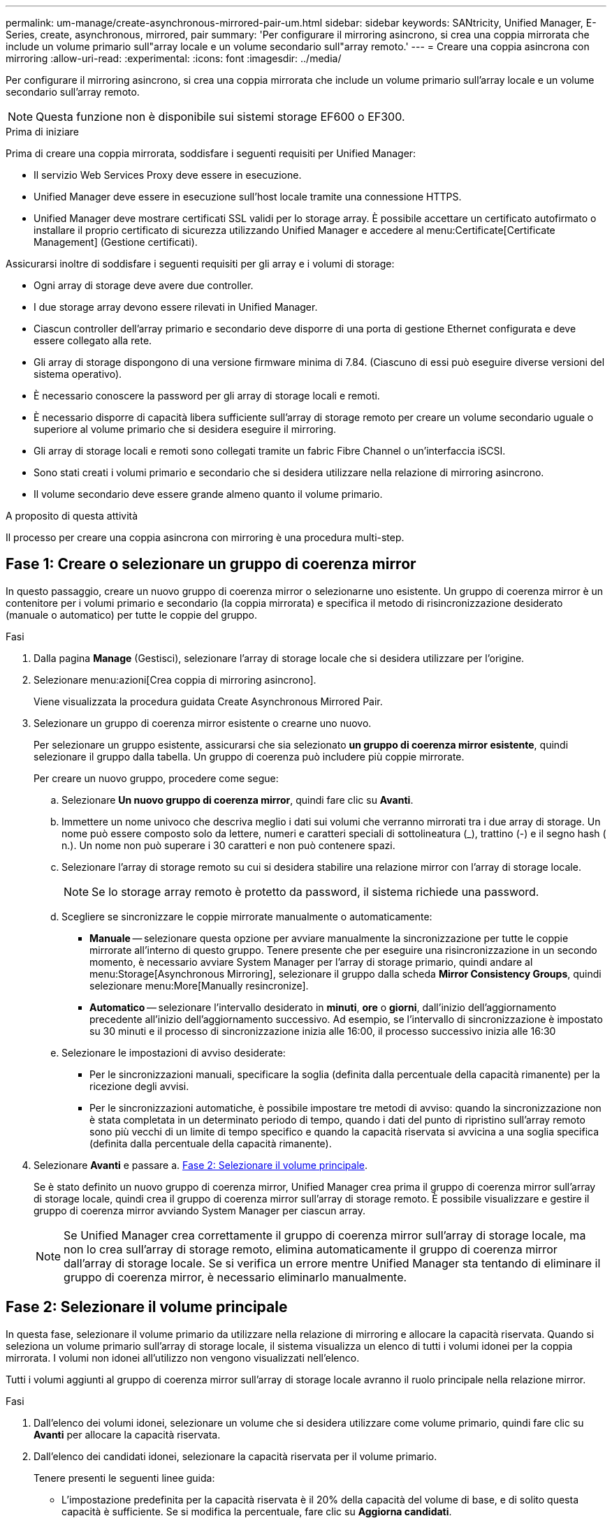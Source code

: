 ---
permalink: um-manage/create-asynchronous-mirrored-pair-um.html 
sidebar: sidebar 
keywords: SANtricity, Unified Manager, E-Series, create, asynchronous, mirrored, pair 
summary: 'Per configurare il mirroring asincrono, si crea una coppia mirrorata che include un volume primario sull"array locale e un volume secondario sull"array remoto.' 
---
= Creare una coppia asincrona con mirroring
:allow-uri-read: 
:experimental: 
:icons: font
:imagesdir: ../media/


[role="lead"]
Per configurare il mirroring asincrono, si crea una coppia mirrorata che include un volume primario sull'array locale e un volume secondario sull'array remoto.

[NOTE]
====
Questa funzione non è disponibile sui sistemi storage EF600 o EF300.

====
.Prima di iniziare
Prima di creare una coppia mirrorata, soddisfare i seguenti requisiti per Unified Manager:

* Il servizio Web Services Proxy deve essere in esecuzione.
* Unified Manager deve essere in esecuzione sull'host locale tramite una connessione HTTPS.
* Unified Manager deve mostrare certificati SSL validi per lo storage array. È possibile accettare un certificato autofirmato o installare il proprio certificato di sicurezza utilizzando Unified Manager e accedere al menu:Certificate[Certificate Management] (Gestione certificati).


Assicurarsi inoltre di soddisfare i seguenti requisiti per gli array e i volumi di storage:

* Ogni array di storage deve avere due controller.
* I due storage array devono essere rilevati in Unified Manager.
* Ciascun controller dell'array primario e secondario deve disporre di una porta di gestione Ethernet configurata e deve essere collegato alla rete.
* Gli array di storage dispongono di una versione firmware minima di 7.84. (Ciascuno di essi può eseguire diverse versioni del sistema operativo).
* È necessario conoscere la password per gli array di storage locali e remoti.
* È necessario disporre di capacità libera sufficiente sull'array di storage remoto per creare un volume secondario uguale o superiore al volume primario che si desidera eseguire il mirroring.
* Gli array di storage locali e remoti sono collegati tramite un fabric Fibre Channel o un'interfaccia iSCSI.
* Sono stati creati i volumi primario e secondario che si desidera utilizzare nella relazione di mirroring asincrono.
* Il volume secondario deve essere grande almeno quanto il volume primario.


.A proposito di questa attività
Il processo per creare una coppia asincrona con mirroring è una procedura multi-step.



== Fase 1: Creare o selezionare un gruppo di coerenza mirror

In questo passaggio, creare un nuovo gruppo di coerenza mirror o selezionarne uno esistente. Un gruppo di coerenza mirror è un contenitore per i volumi primario e secondario (la coppia mirrorata) e specifica il metodo di risincronizzazione desiderato (manuale o automatico) per tutte le coppie del gruppo.

.Fasi
. Dalla pagina *Manage* (Gestisci), selezionare l'array di storage locale che si desidera utilizzare per l'origine.
. Selezionare menu:azioni[Crea coppia di mirroring asincrono].
+
Viene visualizzata la procedura guidata Create Asynchronous Mirrored Pair.

. Selezionare un gruppo di coerenza mirror esistente o crearne uno nuovo.
+
Per selezionare un gruppo esistente, assicurarsi che sia selezionato *un gruppo di coerenza mirror esistente*, quindi selezionare il gruppo dalla tabella. Un gruppo di coerenza può includere più coppie mirrorate.

+
Per creare un nuovo gruppo, procedere come segue:

+
.. Selezionare *Un nuovo gruppo di coerenza mirror*, quindi fare clic su *Avanti*.
.. Immettere un nome univoco che descriva meglio i dati sui volumi che verranno mirrorati tra i due array di storage. Un nome può essere composto solo da lettere, numeri e caratteri speciali di sottolineatura (_), trattino (-) e il segno hash ( n.). Un nome non può superare i 30 caratteri e non può contenere spazi.
.. Selezionare l'array di storage remoto su cui si desidera stabilire una relazione mirror con l'array di storage locale.
+
[NOTE]
====
Se lo storage array remoto è protetto da password, il sistema richiede una password.

====
.. Scegliere se sincronizzare le coppie mirrorate manualmente o automaticamente:
+
*** *Manuale* -- selezionare questa opzione per avviare manualmente la sincronizzazione per tutte le coppie mirrorate all'interno di questo gruppo. Tenere presente che per eseguire una risincronizzazione in un secondo momento, è necessario avviare System Manager per l'array di storage primario, quindi andare al menu:Storage[Asynchronous Mirroring], selezionare il gruppo dalla scheda *Mirror Consistency Groups*, quindi selezionare menu:More[Manually resincronize].
*** *Automatico* -- selezionare l'intervallo desiderato in *minuti*, *ore* o *giorni*, dall'inizio dell'aggiornamento precedente all'inizio dell'aggiornamento successivo. Ad esempio, se l'intervallo di sincronizzazione è impostato su 30 minuti e il processo di sincronizzazione inizia alle 16:00, il processo successivo inizia alle 16:30


.. Selezionare le impostazioni di avviso desiderate:
+
*** Per le sincronizzazioni manuali, specificare la soglia (definita dalla percentuale della capacità rimanente) per la ricezione degli avvisi.
*** Per le sincronizzazioni automatiche, è possibile impostare tre metodi di avviso: quando la sincronizzazione non è stata completata in un determinato periodo di tempo, quando i dati del punto di ripristino sull'array remoto sono più vecchi di un limite di tempo specifico e quando la capacità riservata si avvicina a una soglia specifica (definita dalla percentuale della capacità rimanente).




. Selezionare *Avanti* e passare a. <<Fase 2: Selezionare il volume principale>>.
+
Se è stato definito un nuovo gruppo di coerenza mirror, Unified Manager crea prima il gruppo di coerenza mirror sull'array di storage locale, quindi crea il gruppo di coerenza mirror sull'array di storage remoto. È possibile visualizzare e gestire il gruppo di coerenza mirror avviando System Manager per ciascun array.

+
[NOTE]
====
Se Unified Manager crea correttamente il gruppo di coerenza mirror sull'array di storage locale, ma non lo crea sull'array di storage remoto, elimina automaticamente il gruppo di coerenza mirror dall'array di storage locale. Se si verifica un errore mentre Unified Manager sta tentando di eliminare il gruppo di coerenza mirror, è necessario eliminarlo manualmente.

====




== Fase 2: Selezionare il volume principale

In questa fase, selezionare il volume primario da utilizzare nella relazione di mirroring e allocare la capacità riservata. Quando si seleziona un volume primario sull'array di storage locale, il sistema visualizza un elenco di tutti i volumi idonei per la coppia mirrorata. I volumi non idonei all'utilizzo non vengono visualizzati nell'elenco.

Tutti i volumi aggiunti al gruppo di coerenza mirror sull'array di storage locale avranno il ruolo principale nella relazione mirror.

.Fasi
. Dall'elenco dei volumi idonei, selezionare un volume che si desidera utilizzare come volume primario, quindi fare clic su *Avanti* per allocare la capacità riservata.
. Dall'elenco dei candidati idonei, selezionare la capacità riservata per il volume primario.
+
Tenere presenti le seguenti linee guida:

+
** L'impostazione predefinita per la capacità riservata è il 20% della capacità del volume di base, e di solito questa capacità è sufficiente. Se si modifica la percentuale, fare clic su *Aggiorna candidati*.
** La capacità richiesta varia in base alla frequenza e alle dimensioni delle scritture i/o nel volume primario e al tempo necessario per mantenere la capacità.
** In generale, scegliere una capacità più elevata per la capacità riservata se si verifica una o entrambe le seguenti condizioni:
+
*** Si intende mantenere la coppia mirrorata per un lungo periodo di tempo.
*** Una grande percentuale di blocchi di dati cambierà sul volume primario a causa dell'intensa attività di i/O. Utilizzare dati storici sulle performance o altre utility del sistema operativo per determinare l'attività i/o tipica del volume primario.




. Selezionare *Avanti* e passare a. <<Fase 3: Selezionare il volume secondario>>.




== Fase 3: Selezionare il volume secondario

In questa fase, selezionare il volume secondario da utilizzare nella relazione di mirroring e allocare la capacità riservata. Quando si seleziona un volume secondario sull'array di storage remoto, il sistema visualizza un elenco di tutti i volumi idonei per la coppia mirrorata. I volumi non idonei all'utilizzo non vengono visualizzati nell'elenco.

Tutti i volumi aggiunti al gruppo di coerenza mirror sull'array di storage remoto avranno il ruolo secondario nella relazione mirror.

.Fasi
. Dall'elenco dei volumi idonei, selezionare un volume che si desidera utilizzare come volume secondario nella coppia mirrorata, quindi fare clic su *Avanti* per allocare la capacità riservata.
. Dall'elenco dei candidati idonei, selezionare la capacità riservata per il volume secondario.
+
Tenere presenti le seguenti linee guida:

+
** L'impostazione predefinita per la capacità riservata è il 20% della capacità del volume di base, e di solito questa capacità è sufficiente. Se si modifica la percentuale, fare clic su *Aggiorna candidati*.
** La capacità richiesta varia in base alla frequenza e alle dimensioni delle scritture i/o nel volume primario e al tempo necessario per mantenere la capacità.
** In generale, scegliere una capacità più elevata per la capacità riservata se si verifica una o entrambe le seguenti condizioni:
+
*** Si intende mantenere la coppia mirrorata per un lungo periodo di tempo.
*** Una grande percentuale di blocchi di dati cambierà sul volume primario a causa dell'intensa attività di i/O. Utilizzare dati storici sulle performance o altre utility del sistema operativo per determinare l'attività i/o tipica del volume primario.




. Selezionare *fine* per completare la sequenza di mirroring asincrono.


.Risultati
Unified Manager esegue le seguenti operazioni:

* Avvia la sincronizzazione iniziale tra lo storage array locale e lo storage array remoto.
* Crea la capacità riservata per la coppia mirrorata sull'array di storage locale e sull'array di storage remoto.



NOTE: Se il volume sottoposto a mirroring è un volume sottile, solo i blocchi sottoposti a provisioning (capacità allocata anziché capacità riportata) vengono trasferiti al volume secondario durante la sincronizzazione iniziale. In questo modo si riduce la quantità di dati da trasferire per completare la sincronizzazione iniziale.

